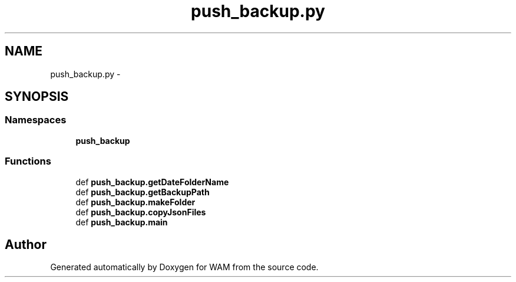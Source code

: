 .TH "push_backup.py" 3 "Fri Jul 8 2016" "WAM" \" -*- nroff -*-
.ad l
.nh
.SH NAME
push_backup.py \- 
.SH SYNOPSIS
.br
.PP
.SS "Namespaces"

.in +1c
.ti -1c
.RI "\fBpush_backup\fP"
.br
.in -1c
.SS "Functions"

.in +1c
.ti -1c
.RI "def \fBpush_backup\&.getDateFolderName\fP"
.br
.ti -1c
.RI "def \fBpush_backup\&.getBackupPath\fP"
.br
.ti -1c
.RI "def \fBpush_backup\&.makeFolder\fP"
.br
.ti -1c
.RI "def \fBpush_backup\&.copyJsonFiles\fP"
.br
.ti -1c
.RI "def \fBpush_backup\&.main\fP"
.br
.in -1c
.SH "Author"
.PP 
Generated automatically by Doxygen for WAM from the source code\&.
